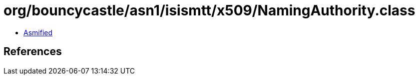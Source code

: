 = org/bouncycastle/asn1/isismtt/x509/NamingAuthority.class

 - link:NamingAuthority-asmified.java[Asmified]

== References

